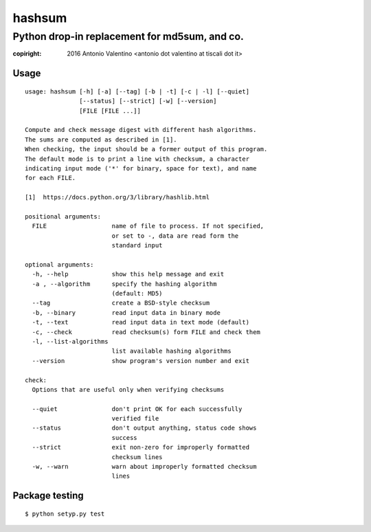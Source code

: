 hashsum
=======

Python drop-in replacement for md5sum, and co.
**********************************************


:copiright: 2016 Antonio Valentino <antonio dot valentino at tiscali dot it>

.. image:: https://travis-ci.org/avalentino/hashsum.svg?branch=master
    :target: https://travis-ci.org/avalentino/hashsum


Usage
-----

::

    usage: hashsum [-h] [-a] [--tag] [-b | -t] [-c | -l] [--quiet]
                   [--status] [--strict] [-w] [--version]
                   [FILE [FILE ...]]

    Compute and check message digest with different hash algorithms.
    The sums are computed as described in [1].
    When checking, the input should be a former output of this program.
    The default mode is to print a line with checksum, a character
    indicating input mode ('*' for binary, space for text), and name
    for each FILE.

    [1]  https://docs.python.org/3/library/hashlib.html

    positional arguments:
      FILE                  name of file to process. If not specified,
                            or set to -, data are read form the
                            standard input

    optional arguments:
      -h, --help            show this help message and exit
      -a , --algorithm      specify the hashing algorithm
                            (default: MD5)
      --tag                 create a BSD-style checksum
      -b, --binary          read input data in binary mode
      -t, --text            read input data in text mode (default)
      -c, --check           read checksum(s) form FILE and check them
      -l, --list-algorithms
                            list available hashing algorithms
      --version             show program's version number and exit

    check:
      Options that are useful only when verifying checksums

      --quiet               don't print OK for each successfully
                            verified file
      --status              don't output anything, status code shows
                            success
      --strict              exit non-zero for improperly formatted
                            checksum lines
      -w, --warn            warn about improperly formatted checksum
                            lines


Package testing
---------------

::

    $ python setyp.py test
